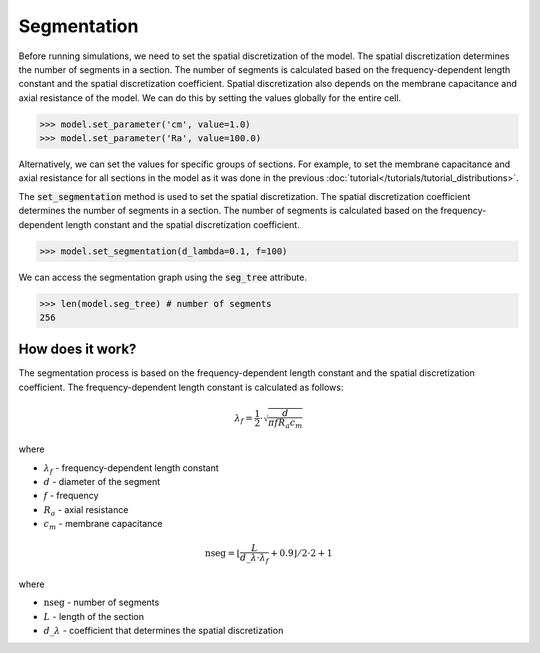 Segmentation
==========================

Before running simulations, we need to set the spatial discretization of the model. The spatial discretization determines the number of segments in a section. The number of segments is calculated based on the frequency-dependent length constant and the spatial discretization coefficient.
Spatial discretization also depends on the membrane capacitance and axial resistance of the model.
We can do this by setting the values globally for the entire cell.

.. code-block:: python

    >>> model.set_parameter('cm', value=1.0)
    >>> model.set_parameter('Ra', value=100.0)

Alternatively, we can set the values for specific groups of sections. For example, to set the membrane capacitance and axial resistance for all sections in the model
as it was done in the previous :doc:`tutorial</tutorials/tutorial_distributions>`.



The :code:`set_segmentation` method is used to set the spatial discretization. The spatial discretization coefficient determines the number of segments in a section. The number of segments is calculated based on the frequency-dependent length constant and the spatial discretization coefficient.

.. code-block:: python
    
    >>> model.set_segmentation(d_lambda=0.1, f=100)
    

We can access the segmentation graph using the :code:`seg_tree` attribute.

.. code-block:: python

    >>> len(model.seg_tree) # number of segments
    256


How does it work?
-------------------------------------------------------------
The segmentation process is based on the frequency-dependent length constant and the spatial discretization coefficient. The frequency-dependent length constant is calculated as follows:

.. math::

    \lambda_f = \frac{1}{2} \cdot \sqrt{\dfrac{d}{\pi f R_a c_m}}

where

- :math:`\lambda_f` - frequency-dependent length constant
- :math:`d` - diameter of the segment
- :math:`f` - frequency
- :math:`R_a` - axial resistance
- :math:`c_m` - membrane capacitance

.. math::

    \text{nseg} = \left\lfloor \dfrac{L}{d\_\lambda \cdot \lambda_f} + 0.9 \right\rfloor / 2 \cdot 2 + 1

where

- :math:`\text{nseg}` - number of segments
- :math:`L` - length of the section
- :math:`d\_\lambda` - coefficient that determines the spatial discretization
